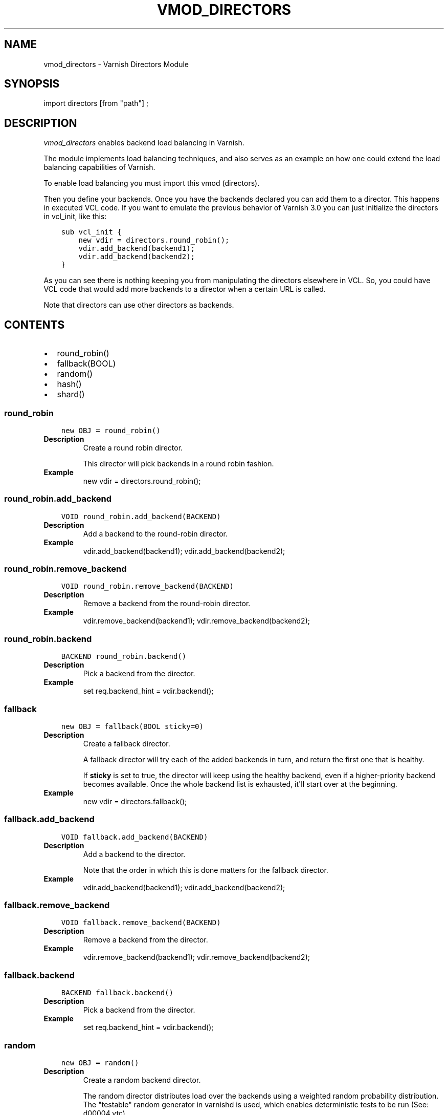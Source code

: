 .\" Man page generated from reStructuredText.
.
.TH VMOD_DIRECTORS 3 "" "" ""
.SH NAME
vmod_directors \- Varnish Directors Module
.
.nr rst2man-indent-level 0
.
.de1 rstReportMargin
\\$1 \\n[an-margin]
level \\n[rst2man-indent-level]
level margin: \\n[rst2man-indent\\n[rst2man-indent-level]]
-
\\n[rst2man-indent0]
\\n[rst2man-indent1]
\\n[rst2man-indent2]
..
.de1 INDENT
.\" .rstReportMargin pre:
. RS \\$1
. nr rst2man-indent\\n[rst2man-indent-level] \\n[an-margin]
. nr rst2man-indent-level +1
.\" .rstReportMargin post:
..
.de UNINDENT
. RE
.\" indent \\n[an-margin]
.\" old: \\n[rst2man-indent\\n[rst2man-indent-level]]
.nr rst2man-indent-level -1
.\" new: \\n[rst2man-indent\\n[rst2man-indent-level]]
.in \\n[rst2man-indent\\n[rst2man-indent-level]]u
..
.\" 
.
.\" NB:  This file is machine generated, DO NOT EDIT!
.
.\" 
.
.\" Edit vmod.vcc and run make instead
.
.\" 
.
.SH SYNOPSIS
.sp
import directors [from "path"] ;
.SH DESCRIPTION
.sp
\fIvmod_directors\fP enables backend load balancing in Varnish.
.sp
The module implements load balancing techniques, and also serves as an
example on how one could extend the load balancing capabilities of
Varnish.
.sp
To enable load balancing you must import this vmod (directors).
.sp
Then you define your backends. Once you have the backends declared you
can add them to a director. This happens in executed VCL code. If you
want to emulate the previous behavior of Varnish 3.0 you can just
initialize the directors in vcl_init, like this:
.INDENT 0.0
.INDENT 3.5
.sp
.nf
.ft C
sub vcl_init {
    new vdir = directors.round_robin();
    vdir.add_backend(backend1);
    vdir.add_backend(backend2);
}
.ft P
.fi
.UNINDENT
.UNINDENT
.sp
As you can see there is nothing keeping you from manipulating the
directors elsewhere in VCL. So, you could have VCL code that would
add more backends to a director when a certain URL is called.
.sp
Note that directors can use other directors as backends.
.SH CONTENTS
.INDENT 0.0
.IP \(bu 2
round_robin()
.IP \(bu 2
fallback(BOOL)
.IP \(bu 2
random()
.IP \(bu 2
hash()
.IP \(bu 2
shard()
.UNINDENT
.SS round_robin
.INDENT 0.0
.INDENT 3.5
.sp
.nf
.ft C
new OBJ = round_robin()
.ft P
.fi
.UNINDENT
.UNINDENT
.INDENT 0.0
.TP
.B Description
Create a round robin director.
.sp
This director will pick backends in a round robin fashion.
.TP
.B Example
new vdir = directors.round_robin();
.UNINDENT
.SS round_robin.add_backend
.INDENT 0.0
.INDENT 3.5
.sp
.nf
.ft C
VOID round_robin.add_backend(BACKEND)
.ft P
.fi
.UNINDENT
.UNINDENT
.INDENT 0.0
.TP
.B Description
Add a backend to the round\-robin director.
.TP
.B Example
vdir.add_backend(backend1);
vdir.add_backend(backend2);
.UNINDENT
.SS round_robin.remove_backend
.INDENT 0.0
.INDENT 3.5
.sp
.nf
.ft C
VOID round_robin.remove_backend(BACKEND)
.ft P
.fi
.UNINDENT
.UNINDENT
.INDENT 0.0
.TP
.B Description
Remove a backend from the round\-robin director.
.TP
.B Example
vdir.remove_backend(backend1);
vdir.remove_backend(backend2);
.UNINDENT
.SS round_robin.backend
.INDENT 0.0
.INDENT 3.5
.sp
.nf
.ft C
BACKEND round_robin.backend()
.ft P
.fi
.UNINDENT
.UNINDENT
.INDENT 0.0
.TP
.B Description
Pick a backend from the director.
.TP
.B Example
set req.backend_hint = vdir.backend();
.UNINDENT
.SS fallback
.INDENT 0.0
.INDENT 3.5
.sp
.nf
.ft C
new OBJ = fallback(BOOL sticky=0)
.ft P
.fi
.UNINDENT
.UNINDENT
.INDENT 0.0
.TP
.B Description
Create a fallback director.
.sp
A fallback director will try each of the added backends in turn,
and return the first one that is healthy.
.sp
If \fBsticky\fP is set to true, the director will keep using the healthy
backend, even if a higher\-priority backend becomes available. Once the
whole backend list is exhausted, it\(aqll start over at the beginning.
.TP
.B Example
new vdir = directors.fallback();
.UNINDENT
.SS fallback.add_backend
.INDENT 0.0
.INDENT 3.5
.sp
.nf
.ft C
VOID fallback.add_backend(BACKEND)
.ft P
.fi
.UNINDENT
.UNINDENT
.INDENT 0.0
.TP
.B Description
Add a backend to the director.
.sp
Note that the order in which this is done matters for the fallback
director.
.TP
.B Example
vdir.add_backend(backend1);
vdir.add_backend(backend2);
.UNINDENT
.SS fallback.remove_backend
.INDENT 0.0
.INDENT 3.5
.sp
.nf
.ft C
VOID fallback.remove_backend(BACKEND)
.ft P
.fi
.UNINDENT
.UNINDENT
.INDENT 0.0
.TP
.B Description
Remove a backend from the director.
.TP
.B Example
vdir.remove_backend(backend1);
vdir.remove_backend(backend2);
.UNINDENT
.SS fallback.backend
.INDENT 0.0
.INDENT 3.5
.sp
.nf
.ft C
BACKEND fallback.backend()
.ft P
.fi
.UNINDENT
.UNINDENT
.INDENT 0.0
.TP
.B Description
Pick a backend from the director.
.TP
.B Example
set req.backend_hint = vdir.backend();
.UNINDENT
.SS random
.INDENT 0.0
.INDENT 3.5
.sp
.nf
.ft C
new OBJ = random()
.ft P
.fi
.UNINDENT
.UNINDENT
.INDENT 0.0
.TP
.B Description
Create a random backend director.
.sp
The random director distributes load over the backends using
a weighted random probability distribution.
The "testable" random generator in varnishd is used, which
enables deterministic tests to be run (See: d00004.vtc).
.TP
.B Example
new vdir = directors.random();
.UNINDENT
.SS random.add_backend
.INDENT 0.0
.INDENT 3.5
.sp
.nf
.ft C
VOID random.add_backend(BACKEND, REAL)
.ft P
.fi
.UNINDENT
.UNINDENT
.INDENT 0.0
.TP
.B Description
Add a backend to the director with a given weight.
.sp
Each backend backend will receive approximately
100 * (weight / (sum(all_added_weights))) per cent of the traffic sent
to this director.
.TP
.B Example
# 2/3 to backend1, 1/3 to backend2.
vdir.add_backend(backend1, 10.0);
vdir.add_backend(backend2, 5.0);
.UNINDENT
.SS random.remove_backend
.INDENT 0.0
.INDENT 3.5
.sp
.nf
.ft C
VOID random.remove_backend(BACKEND)
.ft P
.fi
.UNINDENT
.UNINDENT
.INDENT 0.0
.TP
.B Description
Remove a backend from the director.
.TP
.B Example
vdir.remove_backend(backend1);
vdir.remove_backend(backend2);
.UNINDENT
.SS random.backend
.INDENT 0.0
.INDENT 3.5
.sp
.nf
.ft C
BACKEND random.backend()
.ft P
.fi
.UNINDENT
.UNINDENT
.INDENT 0.0
.TP
.B Description
Pick a backend from the director.
.TP
.B Example
set req.backend_hint = vdir.backend();
.UNINDENT
.SS hash
.INDENT 0.0
.INDENT 3.5
.sp
.nf
.ft C
new OBJ = hash()
.ft P
.fi
.UNINDENT
.UNINDENT
.INDENT 0.0
.TP
.B Description
Create a hashing backend director.
.sp
The director chooses the backend server by computing a hash/digest
of the string given to .backend().
.sp
Commonly used with \fBclient.ip\fP or a session cookie to get
sticky sessions.
.TP
.B Example
new vdir = directors.hash();
.UNINDENT
.SS hash.add_backend
.INDENT 0.0
.INDENT 3.5
.sp
.nf
.ft C
VOID hash.add_backend(BACKEND, REAL)
.ft P
.fi
.UNINDENT
.UNINDENT
.INDENT 0.0
.TP
.B Description
Add a backend to the director with a certain weight.
.sp
Weight is used as in the random director. Recommended value is
1.0 unless you have special needs.
.TP
.B Example
vdir.add_backend(backend1, 1.0);
vdir.add_backend(backend2, 1.0);
.UNINDENT
.SS hash.remove_backend
.INDENT 0.0
.INDENT 3.5
.sp
.nf
.ft C
VOID hash.remove_backend(BACKEND)
.ft P
.fi
.UNINDENT
.UNINDENT
.INDENT 0.0
.TP
.B Description
Remove a backend from the director.
.TP
.B Example
vdir.remove_backend(backend1);
vdir.remove_backend(backend2);
.UNINDENT
.SS hash.backend
.INDENT 0.0
.INDENT 3.5
.sp
.nf
.ft C
BACKEND hash.backend(STRING)
.ft P
.fi
.UNINDENT
.UNINDENT
.INDENT 0.0
.TP
.B Description
Pick a backend from the backend director.
.sp
Use the string or list of strings provided to pick the backend.
.TP
.B Example
# pick a backend based on the cookie header from the client
set req.backend_hint = vdir.backend(req.http.cookie);
.UNINDENT
.SS shard
.INDENT 0.0
.INDENT 3.5
.sp
.nf
.ft C
new OBJ = shard()
.ft P
.fi
.UNINDENT
.UNINDENT
.sp
Create a shard director.
.sp
Note that the shard director needs to be configured using at least one
\fBshard.add_backend()\fP call(s) \fBfollowed by a\fP
\fBshard.reconfigure()\fP \fBcall\fP before it can hand out backends.
.SS Introduction
.sp
The shard director selects backends by a key, which can be provided
directly or derived from strings. For the same key, the shard director
will always return the same backend, unless the backend configuration
or health state changes. Conversely, for differing keys, the shard
director will likely choose different backends. In the default
configuration, unhealthy backends are not selected.
.sp
The shard director resembles the hash director, but its main advantage
is that, when the backend configuration or health states change, the
association of keys to backends remains as stable as possible.
.sp
In addition, the rampup and warmup features can help to further
improve user\-perceived response times.
.SS Sharding
.sp
This basic technique allows for numerous applications like optimizing
backend server cache efficiency, Varnish clustering or persisting
sessions to servers without keeping any state, and, in particular,
without the need to synchronize state between nodes of a cluster of
Varnish servers:
.INDENT 0.0
.IP \(bu 2
Many applications use caches for data objects, so, in a cluster of
application servers, requesting similar objects from the same server
may help to optimize efficiency of such caches.
.sp
For example, sharding by URL or some \fIid\fP component of the url has
been shown to drastically improve the efficiency of many content
management systems.
.IP \(bu 2
As special case of the previous example, in clusters of Varnish
servers without additional request distribution logic, each cache
will need store all hot objects, so the effective cache size is
approximately the smallest cache size of any server in the cluster.
.sp
Sharding allows to segregate objects within the cluster such that
each object is only cached on one of the servers (or on one primary
and one backup, on a primary for long and others for short
etc...). Effectively, this will lead to a cache size in the order of
the sum of all individual caches, with the potential to drastically
increase efficiency (scales by the number of servers).
.IP \(bu 2
Another application is to implement persistence of backend requests,
such that all requests sharing a certain criterion (such as an IP
address or session ID) get forwarded to the same backend server.
.UNINDENT
.sp
When used with clusters of varnish servers, the shard director will,
if otherwise configured equally, make the same decision on all
servers. In other words, requests sharing a common criterion used as
the shard key will be balanced onto the same backend server(s) no
matter which Varnish server handles the request.
.sp
The drawbacks are:
.INDENT 0.0
.IP \(bu 2
the distribution of requests depends on the number of requests per
key and the uniformity of the distribution of key values. In short,
while this technique may lead to much better efficiency overall, it
may also lead to less good load balancing for specific cases.
.IP \(bu 2
When a backend server becomes unavailable, every persistence
technique has to reselect a new backend server, but this technique
will also switch back to the preferred server once it becomes
healthy again, so when used for persistence, it is generally less
stable compared to stateful techniques (which would continue to use
a selected server for as long as possible (or dictated by a TTL)).
.UNINDENT
.SS Method
.sp
When \fB\&.reconfigure()\fP is called, a consistent hashing circular data
structure gets built from hash values of "ident%d" (default ident
being the backend name) for each backend and for a running number from
1 to n (n is the number of \fIreplicas\fP). Hashing creates the seemingly
random order for placement of backends on the consistent hashing ring.
.sp
When \fB\&.backend()\fP is called, a load balancing key gets generated
unless provided. The smallest hash value in the circle is looked up
that is larger than the key (searching clockwise and wrapping around
as necessary). The backend for this hash value is the preferred
backend for the given key.
.sp
If a healthy backend is requested, the search is continued linearly on
the ring as long as backends found are unhealthy or all backends have
been checked. The order of these "alternative backends" on the ring
is likely to differ for different keys. Alternative backends can also
be selected explicitly.
.sp
On consistent hashing see:
.INDENT 0.0
.IP \(bu 2
\fI\%http://www8.org/w8\-papers/2a\-webserver/caching/paper2.html\fP
.IP \(bu 2
\fI\%http://www.audioscrobbler.net/development/ketama/\fP
.IP \(bu 2
svn://svn.audioscrobbler.net/misc/ketama
.IP \(bu 2
\fI\%http://en.wikipedia.org/wiki/Consistent_hashing\fP
.UNINDENT
.SS Error Reporting
.sp
Failing methods should report errors to VSL with the Error tag, so
when configuring the shard director, you are advised to check:
.INDENT 0.0
.INDENT 3.5
.sp
.nf
.ft C
varnishlog \-I Error:^shard
.ft P
.fi
.UNINDENT
.UNINDENT
.SS shard.set_warmup
.INDENT 0.0
.INDENT 3.5
.sp
.nf
.ft C
VOID shard.set_warmup(REAL probability=0.0)
.ft P
.fi
.UNINDENT
.UNINDENT
.sp
Set the default warmup probability. See the \fIwarmup\fP parameter of
\fBshard.backend()\fP\&.
.sp
Default: 0.0 (no warmup)
.SS shard.set_rampup
.INDENT 0.0
.INDENT 3.5
.sp
.nf
.ft C
VOID shard.set_rampup(DURATION duration=0)
.ft P
.fi
.UNINDENT
.UNINDENT
.sp
Set the default rampup duration. See \fIrampup\fP parameter of
\fIshard.backend()\fP\&.
.sp
Default: 0s (no rampup)
.SS shard.add_backend
.INDENT 0.0
.INDENT 3.5
.sp
.nf
.ft C
BOOL shard.add_backend(PRIV_TASK, BACKEND backend, STRING ident=0, DURATION rampup=973279260)
.ft P
.fi
.UNINDENT
.UNINDENT
.sp
Add a backend \fIbackend\fP to the director.
.sp
\fIident\fP: Optionally specify an identification string for this backend,
which will be hashed by \fIshard.reconfigure()\fP to construct the
consistent hashing ring. The identification string defaults to the
backend name.
.sp
\fIident\fP allows to add multiple instances of the same backend.
.sp
\fIrampup\fP: Optionally specify a specific rampup time for this
backend. The magic default value of \fI973279260s\fP instructs the shard
director to use the default rampup time (see \fIfunc_shard.set_rampup\fP).
.sp
NOTE: Backend changes need to be finalized with \fIshard.reconfigure()\fP
and are only supported on one shard director at a time.
.SS shard.remove_backend
.INDENT 0.0
.INDENT 3.5
.sp
.nf
.ft C
BOOL shard.remove_backend(PRIV_TASK, BACKEND backend=0, STRING ident=0)
.ft P
.fi
.UNINDENT
.UNINDENT
.sp
Remove backend(s) from the director. Either \fIbackend\fP or \fIident\fP must
be specified. \fIident\fP removes a specific instance. If \fIbackend\fP is
given without \fIident\fP, all instances of this backend are removed.
.sp
NOTE: Backend changes need to be finalized with \fIshard.reconfigure()\fP
and are only supported on one shard director at a time.
.SS shard.clear
.INDENT 0.0
.INDENT 3.5
.sp
.nf
.ft C
BOOL shard.clear(PRIV_TASK)
.ft P
.fi
.UNINDENT
.UNINDENT
.sp
Remove all backends from the director.
.sp
NOTE: Backend changes need to be finalized with \fIshard.reconfigure()\fP
and are only supported on one shard director at a time.
.SS shard.reconfigure
.INDENT 0.0
.INDENT 3.5
.sp
.nf
.ft C
BOOL shard.reconfigure(PRIV_TASK, INT replicas=67, ENUM {CRC32,SHA256,RS} alg="SHA256")
.ft P
.fi
.UNINDENT
.UNINDENT
.sp
Reconfigure the consistent hashing ring to reflect backend changes.
.sp
This method must be called at least once before the director can be
used.
.SS shard.key
.INDENT 0.0
.INDENT 3.5
.sp
.nf
.ft C
INT shard.key(STRING string, ENUM {CRC32,SHA256,RS} alg="SHA256")
.ft P
.fi
.UNINDENT
.UNINDENT
.sp
Utility method to generate a sharding key for use with the
\fBshard.backend()\fP method by hashing \fIstring\fP with hash algorithm
\fIalg\fP\&.
.SS shard.backend
.INDENT 0.0
.INDENT 3.5
.sp
.nf
.ft C
BACKEND shard.backend(ENUM {HASH,URL,KEY,BLOB} by="HASH", INT key=0, BLOB key_blob=0, INT alt=0, REAL warmup=\-1, BOOL rampup=1, ENUM {CHOSEN,IGNORE,ALL} healthy="CHOSEN")
.ft P
.fi
.UNINDENT
.UNINDENT
.sp
Lookup a backend on the consistent hashing ring.
.sp
This documentation uses the notion of an order of backends for a
particular shard key. This order is deterministic but seemingly random
as determined by the consistent hashing algorithm and is likely to
differ for different keys, depending on the number of backends and the
number of replicas. In particular, the backend order referred to here
is _not_ the order given when backends are added.
.INDENT 0.0
.IP \(bu 2
\fIby\fP how to determine the sharding key
.sp
default: \fIHASH\fP
.INDENT 2.0
.IP \(bu 2
\fIHASH\fP:
.INDENT 2.0
.IP \(bu 2
when called in backend context: Use the varnish hash value as
set by \fIvcl_hash\fP
.IP \(bu 2
when called in client content: hash \fIreq.url\fP
.UNINDENT
.IP \(bu 2
\fIURL\fP: hash req.url / bereq.url
.IP \(bu 2
\fIKEY\fP: use the \fIkey\fP argument
.IP \(bu 2
\fIBLOB\fP: use the \fIkey_blob\fP argument
.IP \(bu 2
\fIkey\fP lookup key with \fIby=KEY\fP
.sp
the \fIshard.key()\fP function may come handy to generate a sharding
key from custom strings.
.IP \(bu 2
\fIkey_blob\fP lookup key with \fIby=BLOB\fP
.sp
Currently, this uses the first 4 bytes from the given blob in
network byte order (big endian), left\-padded with zeros for blobs
smaller than 4 bytes.
.UNINDENT
.IP \(bu 2
\fIalt\fP alternative backend selection
.sp
default: \fI0\fP
.sp
Select the \fIalt\fP\-th alternative backend for the given \fIkey\fP\&.
.sp
This is particularly useful for retries / restarts due to backend
errors: By setting \fIalt=req.restarts\fP or \fIalt=bereq.retries\fP with
healthy=ALL, another server gets selected.
.sp
The rampup and warmup features are only active for \fIalt==0\fP
.IP \(bu 2
\fIrampup\fP slow start for servers which just went healthy
.sp
default: \fItrue\fP
.sp
If \fIalt==0\fP and the chosen backend is in its rampup period, with a
probability proportional to the fraction of time since the backup
became healthy to the rampup period, return the next alternative
backend, unless this is also in its rampup period.
.sp
The default rampup interval can be set per shard director using the
\fIset_rampup()\fP method or specifically per backend with the
\fIset_backend()\fP method.
.IP \(bu 2
\fIwarmup\fP probabilistic alternative server selection
.sp
possible values: \-1, 0..1
.sp
default: \fI\-1\fP
.sp
\fI\-1\fP: use the warmup probability from the director definition
.sp
Only used for \fIalt==0\fP: Sets the ratio of requests (0.0 to 1.0) that
goes to the next alternate backend to warm it up when the preferred
backend is healthy. Not active if any of the preferred or
alternative backend are in rampup.
.sp
\fIwarmup=0.5\fP is a convenient way to spread the load for each key
over two backends under normal operating conditions.
.IP \(bu 2
\fIhealthy\fP
.sp
default: \fICHOSEN\fP
.INDENT 2.0
.IP \(bu 2
CHOSEN: Return a healthy backend if possible.
.sp
For \fIalt==0\fP, return the first healthy backend or none.
.sp
For \fIalt > 0\fP, ignore the health state of backends skipped for
alternative backend selection, then return the next healthy
backend. If this does not exist, return the last healthy backend
of those skipped or none.
.IP \(bu 2
IGNORE: Completely ignore backend health state
.sp
Just return the first or \fIalt\fP\-th alternative backend, ignoring
health state. Ignore \fIrampup\fP and \fIwarmup\fP\&.
.IP \(bu 2
ALL: Check health state also for alternative backend selection
.sp
For \fIalt > 0\fP, return the \fIalt\fP\-th alternative backend of all
those healthy, the last healthy backend found or none.
.UNINDENT
.UNINDENT
.SS shard.debug
.INDENT 0.0
.INDENT 3.5
.sp
.nf
.ft C
VOID shard.debug(INT)
.ft P
.fi
.UNINDENT
.UNINDENT
.sp
\fIintentionally undocumented\fP
.SH ACKNOWLEDGEMENTS
.sp
Development of a previous version of the shard director was partly sponsored
by Deutsche Telekom AG \- Products & Innovation.
.sp
Development of this version of the shard director was partly sponsored
by BILD GmbH & Co KG.
.SH COPYRIGHT
.INDENT 0.0
.INDENT 3.5
.sp
.nf
.ft C
This document is licensed under the same licence as Varnish
itself. See LICENCE for details.

Copyright (c) 2013\-2015 Varnish Software AS
Copyright 2009\-2016 UPLEX \- Nils Goroll Systemoptimierung
All rights reserved.

Authors: Poul\-Henning Kamp <phk@FreeBSD.org>
         Julian Wiesener <jw@uplex.de>
         Nils Goroll <slink@uplex.de>
         Geoffrey Simmons <geoff@uplex.de>

Redistribution and use in source and binary forms, with or without
modification, are permitted provided that the following conditions
are met:
1. Redistributions of source code must retain the above copyright
   notice, this list of conditions and the following disclaimer.
2. Redistributions in binary form must reproduce the above copyright
   notice, this list of conditions and the following disclaimer in the
   documentation and/or other materials provided with the distribution.

THIS SOFTWARE IS PROVIDED BY THE AUTHOR AND CONTRIBUTORS \(ga\(gaAS IS\(aq\(aq AND
ANY EXPRESS OR IMPLIED WARRANTIES, INCLUDING, BUT NOT LIMITED TO, THE
IMPLIED WARRANTIES OF MERCHANTABILITY AND FITNESS FOR A PARTICULAR PURPOSE
ARE DISCLAIMED.  IN NO EVENT SHALL AUTHOR OR CONTRIBUTORS BE LIABLE
FOR ANY DIRECT, INDIRECT, INCIDENTAL, SPECIAL, EXEMPLARY, OR CONSEQUENTIAL
DAMAGES (INCLUDING, BUT NOT LIMITED TO, PROCUREMENT OF SUBSTITUTE GOODS
OR SERVICES; LOSS OF USE, DATA, OR PROFITS; OR BUSINESS INTERRUPTION)
HOWEVER CAUSED AND ON ANY THEORY OF LIABILITY, WHETHER IN CONTRACT, STRICT
LIABILITY, OR TORT (INCLUDING NEGLIGENCE OR OTHERWISE) ARISING IN ANY WAY
OUT OF THE USE OF THIS SOFTWARE, EVEN IF ADVISED OF THE POSSIBILITY OF
SUCH DAMAGE.
.ft P
.fi
.UNINDENT
.UNINDENT
.\" Generated by docutils manpage writer.
.
